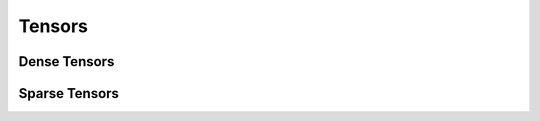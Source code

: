 .. Licensed to the Apache Software Foundation (ASF) under one
.. or more contributor license agreements.  See the NOTICE file
.. distributed with this work for additional information
.. regarding copyright ownership.  The ASF licenses this file
.. to you under the Apache License, Version 2.0 (the
.. "License"); you may not use this file except in compliance
.. with the License.  You may obtain a copy of the License at

..   http://www.apache.org/licenses/LICENSE-2.0

.. Unless required by applicable law or agreed to in writing,
.. software distributed under the License is distributed on an
.. "AS IS" BASIS, WITHOUT WARRANTIES OR CONDITIONS OF ANY
.. KIND, either express or implied.  See the License for the
.. specific language governing permissions and limitations
.. under the License.

=======
Tensors
=======

Dense Tensors
=============

.. doxygenclass:: arrow::Tensor
   :members:

.. doxygenclass:: arrow::NumericTensor
   :members:

Sparse Tensors
==============

.. doxygenenum:: arrow::SparseTensorFormat::type

.. doxygenclass:: arrow::SparseIndex
   :members:

.. doxygenclass:: arrow::SparseCOOIndex
   :members:

.. doxygenclass:: arrow::SparseCSRIndex
   :members:

.. doxygenclass:: arrow::SparseTensor
   :members:

.. doxygenclass:: arrow::SparseTensorImpl
   :members:

.. doxygentypedef:: arrow::SparseCOOTensor

.. doxygentypedef:: arrow::SparseCSCMatrix

.. doxygentypedef:: arrow::SparseCSFTensor

.. doxygentypedef:: arrow::SparseCSRMatrix
